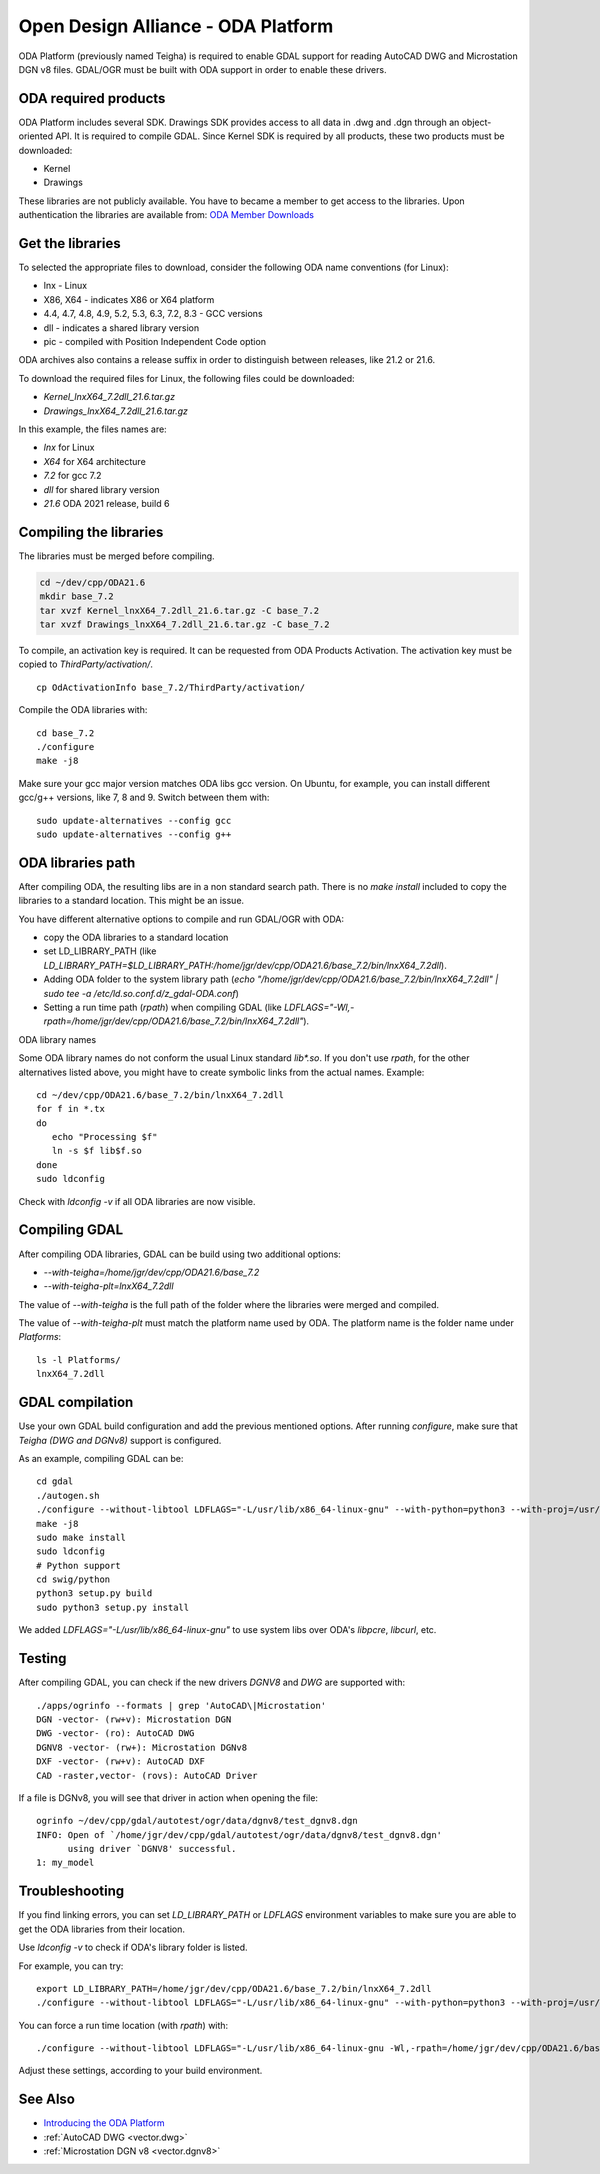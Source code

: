 .. _vector.oda:

Open Design Alliance - ODA Platform
===================================

ODA Platform (previously named Teigha) is required to enable GDAL support for reading AutoCAD DWG and Microstation DGN v8 files. 
GDAL/OGR must be built with ODA support in order to enable these drivers.

ODA required products
---------------------

ODA Platform includes several SDK. Drawings SDK provides access to all data in .dwg and .dgn through an object-oriented API. It is required to compile GDAL. 
Since Kernel SDK is required by all products, these two products must be downloaded:

-  Kernel
-  Drawings

These libraries are not publicly available. You have to became a member to get access to the libraries. 
Upon authentication the libraries are available from: 
`ODA Member Downloads <https://www.opendesign.com/members/memberfiles>`__

Get the libraries
-----------------

To selected the appropriate files to download, consider the following ODA name conventions (for Linux):

-  lnx - Linux
-  X86, X64 - indicates X86 or X64 platform
-  4.4, 4.7, 4.8, 4.9, 5.2, 5.3, 6.3, 7.2, 8.3 - GCC versions
-  dll - indicates a shared library version
-  pic - compiled with Position Independent Code option

ODA archives also contains a release suffix in order to distinguish between releases, like 21.2 or 21.6.

To download the required files for Linux, the following files could be downloaded:

-  `Kernel_lnxX64_7.2dll_21.6.tar.gz`
-  `Drawings_lnxX64_7.2dll_21.6.tar.gz`

In this example, the files names are:

-  `lnx` for Linux
-  `X64` for X64 architecture
-  `7.2` for gcc 7.2
-  `dll` for shared library version
-  `21.6` ODA 2021 release, build 6

Compiling the libraries
-----------------------

The libraries must be merged before compiling.

.. code:: bash

   cd ~/dev/cpp/ODA21.6
   mkdir base_7.2
   tar xvzf Kernel_lnxX64_7.2dll_21.6.tar.gz -C base_7.2
   tar xvzf Drawings_lnxX64_7.2dll_21.6.tar.gz -C base_7.2

To compile, an activation key is required. It can be requested from ODA Products Activation. 
The activation key must be copied to `ThirdParty/activation/`.

::

   cp OdActivationInfo base_7.2/ThirdParty/activation/

Compile the ODA libraries with:

::

   cd base_7.2
   ./configure
   make -j8

Make sure your gcc major version matches ODA libs gcc version. On Ubuntu, for example, you can install different gcc/g++ versions, like 7, 8 and 9. Switch between them with:

::

   sudo update-alternatives --config gcc
   sudo update-alternatives --config g++

ODA libraries path
------------------

After compiling ODA, the resulting libs are in a non standard search path. 
There is no `make install` included to copy the libraries to a standard location.
This might be an issue.

You have different alternative options to compile and run GDAL/OGR with ODA:

-  copy the ODA libraries to a standard location
-  set LD_LIBRARY_PATH (like `LD_LIBRARY_PATH=$LD_LIBRARY_PATH:/home/jgr/dev/cpp/ODA21.6/base_7.2/bin/lnxX64_7.2dll`).
-  Adding ODA folder to the system library path (`echo "/home/jgr/dev/cpp/ODA21.6/base_7.2/bin/lnxX64_7.2dll" | sudo tee -a /etc/ld.so.conf.d/z_gdal-ODA.conf`)
-  Setting a run time path (`rpath`) when compiling GDAL (like `LDFLAGS="-Wl,-rpath=/home/jgr/dev/cpp/ODA21.6/base_7.2/bin/lnxX64_7.2dll"`).


ODA library names

Some ODA library names do not conform the usual Linux standard `lib*.so`. If you don't use `rpath`, for the other alternatives listed above, you might have to create symbolic links from the actual names. Example:

::

   cd ~/dev/cpp/ODA21.6/base_7.2/bin/lnxX64_7.2dll
   for f in *.tx
   do
      echo "Processing $f"
      ln -s $f lib$f.so
   done
   sudo ldconfig

Check with `ldconfig -v` if all ODA libraries are now visible.


Compiling GDAL
--------------

After compiling ODA libraries, GDAL can be build using two additional options:

-  `--with-teigha=/home/jgr/dev/cpp/ODA21.6/base_7.2`
-  `--with-teigha-plt=lnxX64_7.2dll`

The value of `--with-teigha` is the full path of the folder where the libraries were merged and compiled.

The value of `--with-teigha-plt` must match the platform name used by ODA. The platform name is the folder name under `Platforms`:

::

   ls -l Platforms/
   lnxX64_7.2dll

GDAL compilation
----------------

Use your own GDAL build configuration and add the previous mentioned options. After running `configure`, make sure that `Teigha (DWG and DGNv8)` support is configured.

As an example, compiling GDAL can be:

::

   cd gdal
   ./autogen.sh
   ./configure --without-libtool LDFLAGS="-L/usr/lib/x86_64-linux-gnu" --with-python=python3 --with-proj=/usr/local --with-pg=yes --with-poppler --with-teigha=/home/jgr/dev/cpp/ODA21.6/base_7.2 --with-teigha-plt=lnxX64_7.2dll  
   make -j8
   sudo make install
   sudo ldconfig
   # Python support
   cd swig/python
   python3 setup.py build
   sudo python3 setup.py install   

We added `LDFLAGS="-L/usr/lib/x86_64-linux-gnu"` to use system libs over ODA's `libpcre`, `libcurl`, etc.

Testing
-------

After compiling GDAL, you can check if the new drivers `DGNV8` and `DWG` are supported with:

::

   ./apps/ogrinfo --formats | grep 'AutoCAD\|Microstation'
   DGN -vector- (rw+v): Microstation DGN
   DWG -vector- (ro): AutoCAD DWG
   DGNV8 -vector- (rw+): Microstation DGNv8
   DXF -vector- (rw+v): AutoCAD DXF
   CAD -raster,vector- (rovs): AutoCAD Driver

If a file is DGNv8, you will see that driver in action when opening the file:

::

   ogrinfo ~/dev/cpp/gdal/autotest/ogr/data/dgnv8/test_dgnv8.dgn
   INFO: Open of `/home/jgr/dev/cpp/gdal/autotest/ogr/data/dgnv8/test_dgnv8.dgn'
         using driver `DGNV8' successful.
   1: my_model

Troubleshooting
---------------

If you find linking errors, you can set `LD_LIBRARY_PATH` or `LDFLAGS` environment variables to make sure you are able to get the ODA libraries from their location.

Use `ldconfig -v` to check if ODA's library folder is listed.

For example, you can try:

::

   export LD_LIBRARY_PATH=/home/jgr/dev/cpp/ODA21.6/base_7.2/bin/lnxX64_7.2dll
   ./configure --without-libtool LDFLAGS="-L/usr/lib/x86_64-linux-gnu" --with-python=python3 --with-proj=/usr/local --with-pg=yes --with-poppler --with-teigha=/home/jgr/dev/cpp/ODA21.6/base_7.2 --with-teigha-plt=lnxX64_7.2dll   

You can force a run time location (with `rpath`) with:

::

   ./configure --without-libtool LDFLAGS="-L/usr/lib/x86_64-linux-gnu -Wl,-rpath=/home/jgr/dev/cpp/ODA21.6/base_7.2/bin/lnxX64_7.2dll" --with-python=python3 --with-proj=/usr/local --with-pg=yes --with-poppler --with-teigha=/home/jgr/dev/cpp/ODA21.6/base_7.2 --with-teigha-plt=lnxX64_7.2dll   


Adjust these settings, according to your build environment. 

See Also
--------

-  `Introducing the ODA Platform <https://www.opendesign.com/products>`__
-  :ref:`AutoCAD DWG <vector.dwg>`
-  :ref:`Microstation DGN v8 <vector.dgnv8>`
